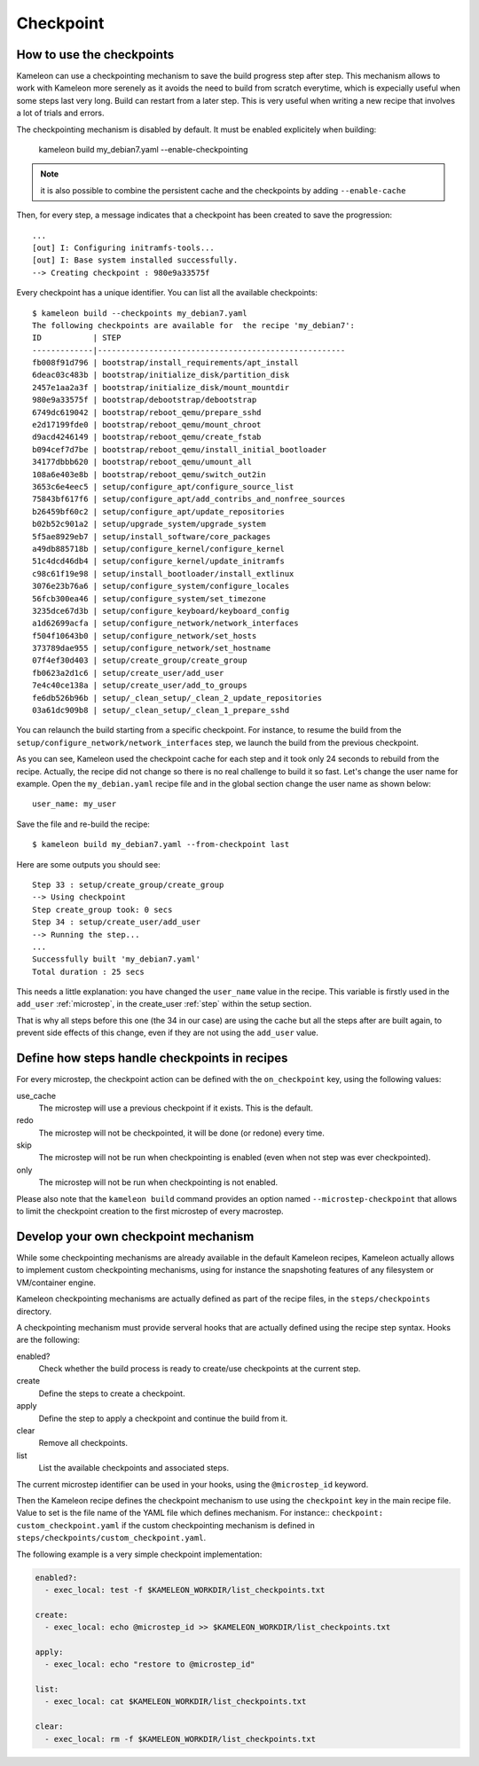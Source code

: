.. _`checkpoint`:

----------
Checkpoint
----------

How to use the checkpoints
==========================

Kameleon can use a checkpointing mechanism to save the build progress step
after step. This mechanism allows to work with Kameleon more serenely as it
avoids the need to build from scratch everytime, which is expecially useful
when some steps last very long. Build can restart from a later step. This is
very useful when writing a new recipe that involves a lot of trials and errors.

The checkpointing mechanism is disabled by default. It must be enabled
explicitely when building:

    kameleon build my_debian7.yaml --enable-checkpointing

.. note::
    it is also possible to combine the persistent cache and the checkpoints by
    adding ``--enable-cache``

Then, for every step, a message indicates that a checkpoint has been created to save
the progression::

    ...
    [out] I: Configuring initramfs-tools...
    [out] I: Base system installed successfully.
    --> Creating checkpoint : 980e9a33575f

Every checkpoint has a unique identifier. You can list all the available
checkpoints::

    $ kameleon build --checkpoints my_debian7.yaml
    The following checkpoints are available for  the recipe 'my_debian7':
    ID           | STEP
    -------------|-----------------------------------------------------
    fb008f91d796 | bootstrap/install_requirements/apt_install
    6deac03c483b | bootstrap/initialize_disk/partition_disk
    2457e1aa2a3f | bootstrap/initialize_disk/mount_mountdir
    980e9a33575f | bootstrap/debootstrap/debootstrap
    6749dc619042 | bootstrap/reboot_qemu/prepare_sshd
    e2d17199fde0 | bootstrap/reboot_qemu/mount_chroot
    d9acd4246149 | bootstrap/reboot_qemu/create_fstab
    b094cef7d7be | bootstrap/reboot_qemu/install_initial_bootloader
    34177dbbb620 | bootstrap/reboot_qemu/umount_all
    108a6e403e8b | bootstrap/reboot_qemu/switch_out2in
    3653c6e4eec5 | setup/configure_apt/configure_source_list
    75843bf617f6 | setup/configure_apt/add_contribs_and_nonfree_sources
    b26459bf60c2 | setup/configure_apt/update_repositories
    b02b52c901a2 | setup/upgrade_system/upgrade_system
    5f5ae8929eb7 | setup/install_software/core_packages
    a49db885718b | setup/configure_kernel/configure_kernel
    51c4dcd46db4 | setup/configure_kernel/update_initramfs
    c98c61f19e98 | setup/install_bootloader/install_extlinux
    3076e23b76a6 | setup/configure_system/configure_locales
    56fcb300ea46 | setup/configure_system/set_timezone
    3235dce67d3b | setup/configure_keyboard/keyboard_config
    a1d62699acfa | setup/configure_network/network_interfaces
    f504f10643b0 | setup/configure_network/set_hosts
    373789dae955 | setup/configure_network/set_hostname
    07f4ef30d403 | setup/create_group/create_group
    fb0623a2d1c6 | setup/create_user/add_user
    7e4c40ce138a | setup/create_user/add_to_groups
    fe6db526b96b | setup/_clean_setup/_clean_2_update_repositories
    03a61dc909b8 | setup/_clean_setup/_clean_1_prepare_sshd

You can relaunch the build starting from a specific checkpoint. For instance,
to resume the build from the ``setup/configure_network/network_interfaces``
step, we launch the build from the previous checkpoint.

.. code-block:: bash
   :emphasize-lines: 1

    3235dce67d3b | setup/configure_keyboard/keyboard_config
    a1d62699acfa | setup/configure_network/network_interfaces


.. code-block:: bash
   :emphasize-lines: 19

    $ kameleon build my_debian7.yaml --from-checkpoint 3235dce67d3b
    ...
    Step 25 : setup/configure_kernel/update_initramfs
    --> Using checkpoint
    Step configure_kernel took: 0 secs
    Step 26 : setup/install_bootloader/install_extlinux
    --> Using checkpoint
    Step install_bootloader took: 0 secs
    Step 27 : setup/configure_system/configure_locales
    --> Using checkpoint
    Step configure_system took: 0 secs
    Step 28 : setup/configure_system/set_timezone
    --> Using checkpoint
    Step configure_system took: 0 secs
    Step 29 : setup/configure_keyboard/keyboard_config
    --> Using checkpoint
    Step configure_keyboard took: 0 secs
    Step 30 : setup/configure_network/network_interfaces
    --> Running the step...
    Starting process: "ssh -F /home/salem/.tmp/kameleon_X3i/build/my_debian7/ssh_config my_debian7 -t /bin/bash"
    [in] The in_context has been initialized
    --> Creating checkpoint : a1d62699acfa
    [local] QEMU 2.1.2 monitor - type 'help' for more information
    [local] (qemu) savevm a1d62699acfa
    Step configure_network took: 1 secs
    Step 31 : setup/configure_network/set_hosts
    --> Running the step...
    --> Creating checkpoint : f504f10643b0
    ...

    Successfully built 'my_debian7.yaml'
    Total duration : 33 secs


As you can see, Kameleon used the checkpoint cache for each step and it took
only 24 seconds to rebuild from the recipe. Actually, the recipe did not change
so there is no real challenge to build it so fast. Let's change the user name
for example. Open the ``my_debian.yaml`` recipe file and in the global section
change the user name as shown below::

    user_name: my_user

Save the file and re-build the recipe::

    $ kameleon build my_debian7.yaml --from-checkpoint last

Here are some outputs you should see::

    Step 33 : setup/create_group/create_group
    --> Using checkpoint
    Step create_group took: 0 secs
    Step 34 : setup/create_user/add_user
    --> Running the step...
    ...
    Successfully built 'my_debian7.yaml'
    Total duration : 25 secs

This needs a little explanation: you have changed the ``user_name`` value in the
recipe. This variable is firstly used in the ``add_user`` :ref:`microstep`, in
the create_user :ref:`step` within the setup section.

That is why all steps before this one (the 34 in our case) are using the
cache but all the steps after are built again, to prevent side effects of
this change, even if they are not using the ``add_user`` value.

Define how steps handle checkpoints in recipes
==============================================
For every microstep, the checkpoint action can be defined with the ``on_checkpoint`` key, using the following values:

use_cache
    The microstep will use a previous checkpoint if it exists. This is the default.

redo
    The microstep will not be checkpointed, it will be done (or redone) every time.

skip
    The microstep will not be run when checkpointing is enabled (even when not step was ever checkpointed).

only
    The microstep will not be run when checkpointing is not enabled.

Please also note that the ``kameleon build`` command provides an option named ``--microstep-checkpoint`` that allows to limit the checkpoint creation to the first microstep of every macrostep.

Develop your own checkpoint mechanism
=====================================

While some checkpointing mechanisms are already available in the default
Kameleon recipes, Kameleon actually allows to implement custom checkpointing
mechanisms, using for instance the snapshoting features of any filesystem or
VM/container engine.

Kameleon checkpointing mechanisms are actually defined as part of the recipe
files, in the ``steps/checkpoints`` directory.

A checkpointing mechanism must provide serveral hooks that are actually defined
using the recipe step syntax. Hooks are the following:

enabled?
    Check whether the build process is ready to create/use checkpoints at the current step.

create
    Define the steps to create a checkpoint.

apply
    Define the step to apply a checkpoint and continue the build from it.

clear
    Remove all checkpoints.

list
    List the available checkpoints and associated steps.

The current microstep identifier can be used in your hooks, using the
``@microstep_id`` keyword.

Then the Kameleon recipe defines the checkpoint mechanism to use using the
``checkpoint`` key in the main recipe file.  Value to set is the file name of
the YAML file which defines mechanism. For instance:: ``checkpoint:
custom_checkpoint.yaml`` if the custom checkpointing mechanism is defined in
``steps/checkpoints/custom_checkpoint.yaml``.

The following example is a very simple checkpoint implementation:

.. code-block:: yaml

    enabled?:
      - exec_local: test -f $KAMELEON_WORKDIR/list_checkpoints.txt

    create:
      - exec_local: echo @microstep_id >> $KAMELEON_WORKDIR/list_checkpoints.txt

    apply:
      - exec_local: echo "restore to @microstep_id"

    list:
      - exec_local: cat $KAMELEON_WORKDIR/list_checkpoints.txt

    clear:
      - exec_local: rm -f $KAMELEON_WORKDIR/list_checkpoints.txt

